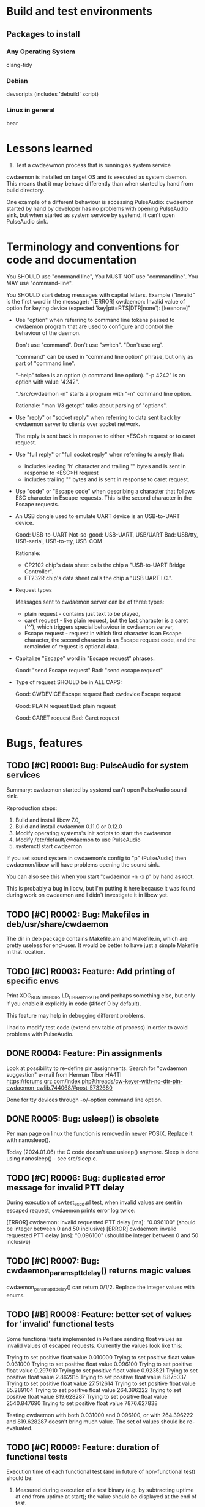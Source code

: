 #+TODO: TODO IN-PROGRESS | DONE WONT-DO
* Build and test environments
** Packages to install

*** Any Operating System
clang-tidy

*** Debian
# For building deb packages
devscripts (includes 'debuild' script)

*** Linux in general

# For clangd's compile_commands.json ("bear -- ./configure" + "bear -- make")
bear

* Lessons learned

1. Test a cwdaewmon process that is running as system service

cwdaemon is installed on target OS and is executed as system daemon. This
means that it may behave differently than when started by hand from build
directory.

One example of a different behaviour is accessing PulseAudio: cwdaemon
started by hand by developer has no problems with opening PulseAudio sink,
but when started as system service by systemd, it can't open PulseAudio sink.

* Terminology and conventions for code and documentation

You SHOULD use "command line",
You MUST NOT use "commandline".
You MAY use "command-line".

You SHOULD start debug messages with capital letters. Example ("Invalid" is the first word in the message):
    "[ERROR] cwdaemon: Invalid value of option for keying device (expected 'key|ptt=RTS|DTR|none'): [ke=none]"


- Use "option" when referring to command line tokens passed to cwdaemon
  program that are used to configure and control the behaviour of the daemon.

  Don't use "command". Don't use "switch". "Don't use arg".

  "command" can be used in "command line option" phrase, but only as part of
  "command line".

  "--help" token is an option (a command line option).
  "-p 4242" is an option with value "4242".

  "./src/cwdaemon -n" starts a program with "-n" command line option.

  Rationale: "man 1/3 getopt" talks about parsing of "options".

- Use "reply" or "socket reply" when referring to data sent back by cwdaemon
  server to clients over socket network.

  The reply is sent back in response to either <ESC>h request or to caret
  request.

- Use "full reply" or "full socket reply" when referring to a reply that:
  - includes leading 'h' character and trailing "\r\n" bytes and is sent in
    response to <ESC>H request
  - includes trailing "\r\n" bytes and is sent in response to caret request.

- Use "code" or "Escape code" when describing a character that follows ESC
  character in Escape requests. This is the second character in the Escape
  requests.

- An USB dongle used to emulate UART device is an USB-to-UART device.

  Good:        USB-to-UART
  Not-so-good: USB-UART, USB/UART
  Bad:         USB/tty, USB-serial, USB-to-tty, USB-COM

  Rationale:
  - CP2102 chip's data sheet calls the chip a "USB-to-UART Bridge
    Controller".
  - FT232R chip's data sheet calls the chip a "USB UART I.C.".

- Request types

  Messages sent to cwdaemon server can be of three types:

  - plain request - contains just text to be played,
  - caret request - like plain request, but the last character is a caret
    ('^'), which triggers special behaviour in cwdaemon server,
  - Escape request - request in which first character is an Escape character,
    the second character is an Escape request code, and the remainder of
    request is optional data.

- Capitalize "Escape" word in "Escape request" phrases.

  Good: "send Escape request"
  Bad:  "send escape request"

- Type of request SHOULD be in ALL CAPS:

  Good: CWDEVICE Escape request
  Bad:  cwdevice Escape request

  Good: PLAIN request
  Bad:  plain request

  Good: CARET request
  Bad:  Caret request

* Bugs, features
** TODO [#C] R0001: Bug: PulseAudio for system services

Summary:
cwdaemon started by systemd can't open PulseAudio sound sink.

Reproduction steps:
 1. Build and install libcw 7.0,
 2. Build and install cwdaemon 0.11.0 or 0.12.0
 3. Modify operating systems's init scripts to start the cwdaemon
 4. Modify /etc/default/cwdaemon to use PulseAudio
 4. systemctl start cwdaemon

If you set sound system in cwdaemon's config to "p" (PulseAudio) then
cwdaemon/libcw will have problems opening the sound sink.

You can also see this when you start "cwdaemon -n -x p" by hand as root.

This is probably a bug in libcw, but I'm putting it here because it was found
during work on cwdaemon and I didn't investigate it in libcw yet.

** TODO [#C] R0002: Bug: Makefiles in deb/usr/share/cwdaemon
The dir in deb package contains Makefile.am and Makefile.in, which are pretty
useless for end-user. It would be better to have just a simple Makefile in
that location.

** TODO [#C] R0003: Feature: Add printing of specific envs

Print XDG_RUNTIME_DIR, LD_LIBRARY_PATH and perhaps something else, but only
if you enable it explicitly in code (#ifdef 0 by default).

This feature may help in debugging different problems.

I had to modify test code (extend env table of process) in order to avoid
problems with PulseAudio.

** DONE R0004: Feature: Pin assignments
Look at possibility to re-define pin assignments.
Search for "cwdaemon suggestion" e-mail from Herman Tibor HA4TI
https://forums.qrz.com/index.php?threads/cw-keyer-with-no-dtr-pin-cwdaemon-cwlib.744068/#post-5732680

Done for tty devices through -o/--option command line option.

** DONE R0005: Bug: usleep() is obsolete
Per man page on linux the function is removed in newer POSIX. Replace it with nanosleep().

Today (2024.01.06) the C code doesn't use usleep() anymore.
Sleep is done using nanosleep() - see src/sleep.c.

** TODO [#C] R0006: Bug: duplicated error message for invalid PTT delay

During execution of cwtest_escd.pl test, when invalid values are sent in
escaped request, cwdaemon prints error log twice:

[ERROR] cwdaemon: invalid requested PTT delay [ms]: "0.096100" (should be integer between 0 and 50 inclusive)
[ERROR] cwdaemon: invalid requested PTT delay [ms]: "0.096100" (should be integer between 0 and 50 inclusive)

** TODO [#C] R0007: Bug: cwdaemon_params_pttdelay() returns magic values

cwdaemon_params_pttdelay() can return 0/1/2. Replace the integer values with
enums.

** TODO [#B] R0008: Feature: better set of values for 'invalid' functional tests

Some functional tests implemented in Perl are sending float values as invalid
values of escaped requests. Currently the values look like this:

    Trying to set positive float value 0.010000
    Trying to set positive float value 0.031000
    Trying to set positive float value 0.096100
    Trying to set positive float value 0.297910
    Trying to set positive float value 0.923521
    Trying to set positive float value 2.862915
    Trying to set positive float value 8.875037
    Trying to set positive float value 27.512614
    Trying to set positive float value 85.289104
    Trying to set positive float value 264.396222
    Trying to set positive float value 819.628287
    Trying to set positive float value 2540.847690
    Trying to set positive float value 7876.627838

Testing cwdaemon with both 0.031000 and 0.096100, or with 264.396222 and
819.628287 doesn't bring much value. The set of values should be
re-evaluated.

** TODO [#C] R0009: Feature: duration of functional tests

Execution time of each functional test (and in future of non-functional test)
should be:

1. Measured during execution of a test binary (e.g. by subtracting uptime at
   end from uptime at start); the value should be displayed at the end of test.
2. The value should be also recorded in qa/tests.org, so that it's possible
   to estimate duration of functional tests in total.
3. The value should be then also displayed at the beginning of each
   functional test, to give tester some expectation for duration of test.

** TODO [#B] R0010: Feature: clear indication of results of tests

Each test case in each type of test (functional, non-functional, unit test)
should clearly and explicitly indicate PASS or FAIL result in output printed
to console.

Tester should always be unambiguously informed about PASS/FAIL result. He
should not be forced to read sentences in logs, he should be able to evaluate
tests' results just by looking at PASS/FAIL indicator in output of logs.

** IN-PROGRESS [#C] R0011: Feature: unify handling of short and long command line options

Handling of the short and long options is duplicated between
cwdaemon_args_process_short() and cwdaemon_args_process_long().

The unification has already started for "-o"/"--options" command line option:
you can see in cwdaemon_args_long[] that the fourth field of 'struct option'
is set to 'o', and that the option is handled by call to
cwdaemon_params_options() only in cwdaemon_args_process_short().

Do this slowly, one option at a time. The processing of command-line options
functions correctly so don't try to adjust everything at once and
accidentally break something.

** IN-PROGRESS [#A] R0012: Feature: Static code analysis with clang-tidy

Add/improve tools and procedures for static code analysis with clang-tidy.

** TODO [#A] R0013: Feature: Static code analysis with cppcheck

Add/improve tools and procedures for static code analysis with cppcheck.

** TODO [#A] R0014: Feature: Static code analysis with gcc fanalyse

Add/improve tools and procedures for static code analysis with gcc fanalyse.

** IN-PROGRESS [#C] R0015: Feature: Improve approach to logging

Code from src/log.c should be refactored to provide the following features:

 - there should be single function or an unified and consistent set of
   functions used for logging information. Currently three are three
   functions:

    - log_message()
    - cwdaemon_errmsg()
    - cwdaemon_debug()

 - it should be possible to disable logging at compile time in a way that
   removes log message strings from cwdaemon binary. The purpose of this is
   to have an option to reduce size of cwdaemon binary.

 - verbosity/severity of log messages doesn't use custom VERBOSITY enums, but
   relies on LOG_ERR and friends.

IN-PROGRESS: log.h has new set of logging macros that are slowly being used
in code base. They can be re-defined to be empty statements if necessary.

IN-PROGRESS: the new logging macros use a single function underneath that
uses standard priority names from syslog.h.

IN-PROGRESS: the macros are introduced in new code or code being modified.

The macros from src/log.h are:
log_error()
log_warning()
log_info()
log_debug()

** TODO [#A] R0016: Feature: Unit tests for cwdaemon_recvfrom()

Write proper unit tests of cwdaemon_recvfrom(), including mocking of libc's
recvfrom().

** TODO [#B] R0017: Feature: Continue writing unit tests for cwdaemon code

Find next functions (existing or to-be-written) in cwdaemon that should be
unit-tested.

Ticket R0016 is for specific function that needs special attention. Ticket
R0017 is for unit testing in general.

** TODO [#B] R0018: Feature: Review cooperation of cwdevice::init() and cwdevice::free()

Review a "TODO acerion 2024.03.17" comment added to ttys_init(). Evaluate how
cwdevice::init() and cwdevice::free() should be called in
cwdaemon_cwdevice_set() to properly de-init old device and to init new
device.

Use the following code to trigger a valgrind error shown below:

#!/bin/bash

valid="ttyUSB0"
invalid="hello"

declare -a commands=("\x1b8/dev/"$valid
					 "\x1b8/dev/"$invalid
					 "\x1b8/dev/"$valid
					 "\x1b8/dev/"$valid
					 "\x1b8/dev/"$valid
					 "\x1b8/dev/"$invalid
					 "\x1b8/dev/"$valid
					 "\x1b8/dev/"$invalid
					 "\x1b5"
					)

sleep 2

for i in "${commands[@]}"
do
	echo -ne $i | nc -u -q 0 127.0.0.1 6789
	sleep 1
done



==13591== HEAP SUMMARY:
==13591==     in use at exit: 8 bytes in 1 blocks
==13591==   total heap usage: 23 allocs, 22 frees, 147,158 bytes allocated
==13591==
==13591== 8 bytes in 1 blocks are still reachable in loss record 1 of 1
==13591==    at 0x48455EF: calloc (vg_replace_malloc.c:1328)
==13591==    by 0x10DDC7: ttys_init (ttys.c:137)
==13591==    by 0x10C382: cwdaemon_cwdevice_set (cwdaemon.c:2549)
==13591==    by 0x10C7DC: cwdaemon_params_cwdevice (cwdaemon.c:1768)
==13591==    by 0x10C7DC: cwdaemon_handle_escaped_request (cwdaemon.c:1070)
==13591==    by 0x10CF77: cwdaemon_receive (cwdaemon.c:946)
==13591==    by 0x10AD94: main (cwdaemon.c:2374)

** TODO [#B] R0019: Feature: Further work on simple fuzzing test

We have a simple fuzzing test in tests/fuzzing/simple/. The test needs
further work:

1. Decrease sleep times in test functions.

   Currently the sleep time is 1 or 2 seconds, which makes the test execution
   longer.

   This will shorten the time needed to complete the test.

2. Use actual receiver in tests of requests that trigger keying of Morse code
   on cwdevice.

   This will demonstrate that even a fuzzed cwdaemon can key a proper message
   on cwdevice.

3. Observe CPU usage of fuzzed cwdaemon.

   This will demonstrate that fuzzed cwdaemon doesn't fall into some
   unexpected state.

** TODO [#C] R0020: Feature: Add non-simple fuzzing test framework

Come up with non-simple, non-naive fuzzing test framework

Maybe American Fuzzy Loop?

** TODO [#A] R0021: Feature: Stop treating requests and replies as plain strings

Requests (and to some degree replies) should not be treated as plain C
strings.

It's possible that the requests incoming from client (or from attacker) will
consist of non-printable characters, and will include embedded NUL or escaped
characters.

cwdaemon MUST handle such requests correctly (for legitimate users and
legitimate use cases) and safely (for both legitimate and rogue users).

This means that we need to make at least following changes in cwdaemon:

 - Request buffer must be changed from simple array of characters to struct
   with 'bytes' and with 'n_bytes' members. Similar structure already appears
   in tests code.

 - The same change should be done for reply buffer since the buffer may also
   need to store non-printable characters.

 - Interaction with contents of requests and replies MUST NOT be done using
   printf() like functions (in particular you MUST NOT call strlen() or
   snprintf() on request or reply buffers).

** TODO [#B] R0022: Feature: Add events handling to simple fuzzing test

The following events must be evaluated and expectations for them must be met:

 - Morse message keyed on cwdevice is correct (for plain request, caret
   request and REPLY Escape request).

 - Reply received over socket from server is correct (for caret request and
   REPLY Escape request).

** TODO [#C] R0023: Feature: Fail functional tests early when cwdevice is not present

Some functional tests require presence of cwdevice. Currently the presence of
the device is not checked explicitly, the test start running, and fails only
after some time. This introduces unnecessary delay.

The tests could/should explicitly search for cwdevice, and if it's not
present then fail quickly and without unnecessary delay.

The main gain from this would be to shorten execution time of tests and to
have quicker feedback on the tests.

** TODO [#C] R0024: Feature: Explicit functional test for handling of missing cwdevice

Add a functional test that confirms that cwdaemon handles gracefully a
situation where cwdevice is missing.

** TODO [#C] R0025: Documentation: document special characters in replies and requests

Add to cwdaemon's man page description of following cases:

 - handling of terminating NUL in requests by cwdaemon,
 - replies are terminated with '\r' + '\n' ONLY.
 - maximal count of bytes in replies sent by cwdaemon

** TODO [#B] R0026: Bug: "warm up" problem in Morse receiver

Currently Morse receiver can't correctly receive the first character keyed on
cwdevice. To work around this, test code has an exception allowing the first
character in received Morse text to be mis-received.

After unixcw project fixes the receiver, cwdaemon's tests should start using
that receiver and should fix the code verifying received Morse text. The code
doing the verification should no longer make the exception for the first
character.

See morse_receive_text_is_correct() for more info.

** TODO [#B] R0027: Bug: handle items from local BUGS file

There is a file called BUGS that is located in my local dir - it is not a
part of repo. Review its contents and include the contents in the repo -
perhaps in this file, as new bug items.

** TODO [#B] R0028: ptt pin functions in cwdaemon.init

Add basic support for specifying ptt pin functions (KEY/PTT) to cwdaemon.init
file.

You don't have to specify any pin assignment in the file, but add enough code
to the file to make it easy and fast to change default assignments.

